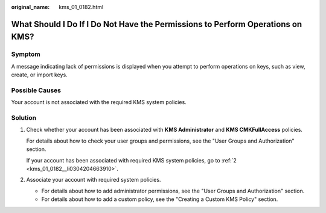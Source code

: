 :original_name: kms_01_0182.html

.. _kms_01_0182:

What Should I Do If I Do Not Have the Permissions to Perform Operations on KMS?
===============================================================================

Symptom
-------

A message indicating lack of permissions is displayed when you attempt to perform operations on keys, such as view, create, or import keys.

Possible Causes
---------------

Your account is not associated with the required KMS system policies.

Solution
--------

#. Check whether your account has been associated with **KMS Administrator** and **KMS CMKFullAccess** policies.

   For details about how to check your user groups and permissions, see the "User Groups and Authorization" section.

   If your account has been associated with required KMS system policies, go to :ref:`2 <kms_01_0182__li0304204663910>`.

#. .. _kms_01_0182__li0304204663910:

   Associate your account with required system policies.

   -  For details about how to add administrator permissions, see the "User Groups and Authorization" section.
   -  For details about how to add a custom policy, see the "Creating a Custom KMS Policy" section.
